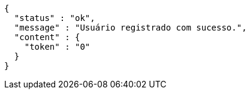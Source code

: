[source,options="nowrap"]
----
{
  "status" : "ok",
  "message" : "Usuário registrado com sucesso.",
  "content" : {
    "token" : "0"
  }
}
----